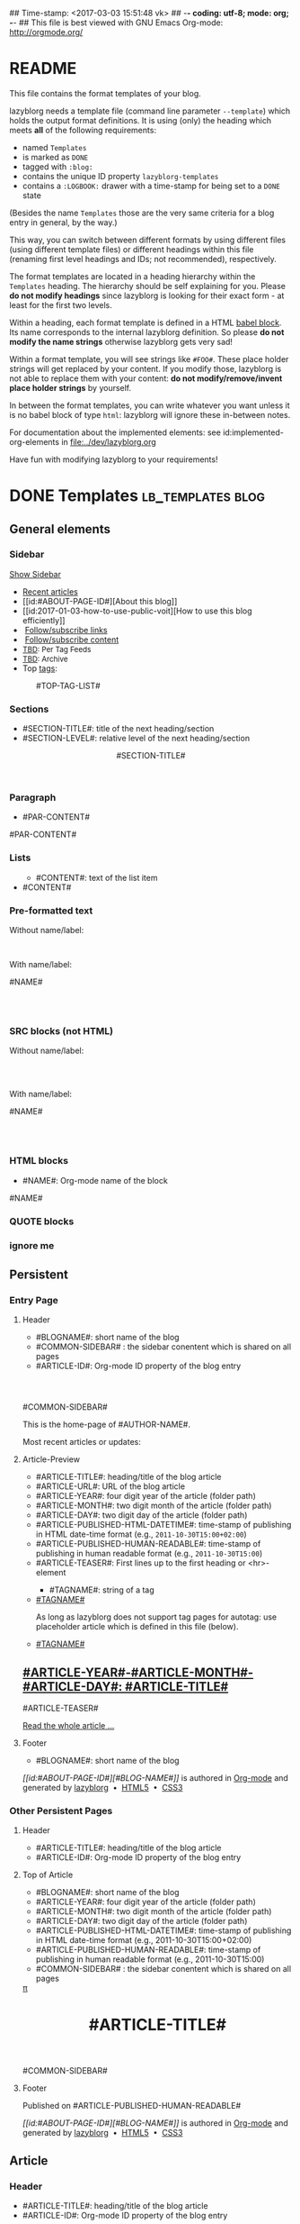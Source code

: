 ## Time-stamp: <2017-03-03 15:51:48 vk>
## -*- coding: utf-8; mode: org; -*-
## This file is best viewed with GNU Emacs Org-mode: http://orgmode.org/


* README

This file contains the format templates of your blog.

lazyblorg needs a template file (command line parameter ~--template~)
which holds the output format definitions. It is using (only) the
heading which meets *all* of the following requirements:

- named ~Templates~
- is marked as ~DONE~
- tagged with ~:blog:~
- contains the unique ID property ~lazyblorg-templates~
- contains a ~:LOGBOOK:~ drawer with a time-stamp for being set to a
  ~DONE~ state

(Besides the name ~Templates~ those are the very same criteria for a
blog entry in general, by the way.)

This way, you can switch between different formats by using different
files (using different template files) or different headings within
this file (renaming first level headings and IDs; not recommended),
respectively.

The format templates are located in a heading hierarchy within the
~Templates~ heading. The hierarchy should be self explaining for
you. Please *do not modify headings* since lazyblorg is looking for
their exact form - at least for the first two levels.

Within a heading, each format template is defined in a HTML [[http://orgmode.org/manual/Working-With-Source-Code.html#Working-With-Source-Code][babel
block]].  Its name corresponds to the internal lazyblorg definition. So
please *do not modify the name strings* otherwise lazyblorg gets very
sad!

Within a format template, you will see strings like ~#FOO#~. These
place holder strings will get replaced by your content. If you modify
those, lazyblorg is not able to replace them with your content: *do
not modify/remove/invent place holder strings* by yourself.

In between the format templates, you can write whatever you want
unless it is no babel block of type ~html~: lazyblorg will ignore
these in-between notes.

For documentation about the implemented elements: see
id:implemented-org-elements in [[file:../dev/lazyblorg.org]]

Have fun with modifying lazyblorg to your requirements!

* DONE Templates                                                                  :lb_templates:blog:
:PROPERTIES:
:CREATED:  [2014-12-26 Fri 16:09]
:END:
:LOGBOOK:
- State "DONE"       from "DONE"       [2013-08-21 Wed 17:50]
:END:
:PROPERTIES:
:ID: lazyblorg-templates
:CREATED:  [2013-08-21 Wed 17:50]
:END:

** General elements

*** Sidebar

#+NAME: common-sidebar
#+BEGIN_EXPORT HTML

  <a id="show-sidebar-text" href="#show-sidebar">Show Sidebar</a>
  <div class="sidebar toggle-sidebar">
     <!--<div class="search">
       <iframe id="search-big" src="//duckduckgo.com/search.html?width=140&site=#DOMAIN#&prefill=Search%20blog"></iframe>
       <iframe id="search-narrow" src="//duckduckgo.com/search.html?width=70&k1=-1&k2=s&site=#DOMAIN#&prefill=Search"></iframe>
       <br/>
     </div>-->
     <ul>
     <li><a href="#BASE-URL#">Recent articles</a></li>
     <li>[[id:#ABOUT-PAGE-ID#][About this blog]]</li>
     <li>[[id:2017-01-03-how-to-use-public-voit][How to use this blog efficiently]]</li>
     <li><img src="#BASE-URL#/images/feed-icon-14x14.png" />&nbsp;<a href="#BASE-URL#/feeds/lazyblorg-all.atom_1.0.links-only.xml">Follow/subscribe links</a></li>
     <li><img src="#BASE-URL#/images/feed-icon-14x14.png" />&nbsp;<a href="#BASE-URL#/feeds/lazyblorg-all.atom_1.0.links-and-content.xml">Follow/subscribe content</a></li>
     <li><span style="font-size:small"><a href="https://en.wiktionary.org/wiki/TBD">TBD</a>: Per Tag Feeds</span></li>
     <li><span style="font-size:small"><a href="https://en.wiktionary.org/wiki/TBD">TBD</a>: Archive</span></li>
     <li>Top <a href="#BASE-URL#/tags/">tags</a>:</li>
         <ul class="top-tags-list">
              #TOP-TAG-LIST#
         </ul>
     </ul>
  </div>

#+END_EXPORT

*** Sections

- #SECTION-TITLE#: title of the next heading/section
- #SECTION-LEVEL#: relative level of the next heading/section

#+NAME: section-begin
#+BEGIN_EXPORT HTML

	  <header><h#SECTION-LEVEL# class="section-title">#SECTION-TITLE#</h#SECTION-LEVEL#></header>

#+END_EXPORT
*** Paragraph

- #PAR-CONTENT#

#+NAME: paragraph
#+BEGIN_EXPORT HTML

<p>

#PAR-CONTENT#

</p>

#+END_EXPORT

*** Lists

#+NAME: ul-begin
#+BEGIN_EXPORT HTML
	  <ul>
#+END_EXPORT

- #CONTENT#: text of the list item

#+NAME: ul-item
#+BEGIN_EXPORT HTML
	    <li>#CONTENT#</li>
#+END_EXPORT

#+NAME: ul-end
#+BEGIN_EXPORT HTML
	  </ul>
#+END_EXPORT

*** Pre-formatted text

Without name/label:

#+NAME: pre-begin
#+BEGIN_EXPORT HTML

	  <pre>
#+END_EXPORT

#+NAME: pre-end
#+BEGIN_EXPORT HTML
	  </pre>

#+END_EXPORT

With name/label:

#+NAME: named-pre-begin
#+BEGIN_EXPORT HTML

<p>

    #NAME#
	  <pre>
#+END_EXPORT

#+NAME: named-pre-end
#+BEGIN_EXPORT HTML
	  </pre>

</p>
#+END_EXPORT

*** SRC blocks (not HTML)

Without name/label:

#+NAME: src-begin
#+BEGIN_EXPORT HTML

	  <div class="example_code">
	  <pre>
#+END_EXPORT

#+NAME: src-end
#+BEGIN_EXPORT HTML
	  </pre>
    </div>

#+END_EXPORT

With name/label:

#+NAME: named-src-begin
#+BEGIN_EXPORT HTML

<p>

    #NAME#
	  <div class="example_code">
	  <pre>
#+END_EXPORT

#+NAME: named-src-end
#+BEGIN_EXPORT HTML
	  </pre>
    </div>

</p>
#+END_EXPORT

*** HTML blocks

- #NAME#: Org-mode name of the block

#+NAME: html-begin
#+BEGIN_EXPORT HTML

<p>

    #NAME#
	  <div class="example_code">
#+END_EXPORT

#+NAME: html-end
#+BEGIN_EXPORT HTML
	  </div>

</p>

#+END_EXPORT

*** QUOTE blocks

#+NAME: blockquote-begin
#+BEGIN_EXPORT HTML

<blockquote>
#+END_EXPORT

#+NAME: blockquote-end
#+BEGIN_EXPORT HTML
</blockquote>

#+END_EXPORT

*** ignore me

#+NAME:
#+BEGIN_EXPORT HTML
#+END_EXPORT

#+NAME:
#+BEGIN_EXPORT HTML
#+END_EXPORT

** Persistent

*** Entry Page

**** Header

- #BLOGNAME#: short name of the blog
- #COMMON-SIDEBAR# : the sidebar conentent which is shared on all pages
- #ARTICLE-ID#: Org-mode ID property of the blog entry


#+NAME: entrypage-header
#+BEGIN_EXPORT HTML
  <!DOCTYPE html>
  <html xmlns="http://www.w3.org/1999/xhtml">
  <head>
  <meta charset="UTF-8">
  <meta name="author" content="#AUTHOR-NAME#" />
  <meta name="generator" content="lazyblorg" />
  <meta name="orgmode-id" content="#ARTICLE-ID#" />
  <link rel="stylesheet" title="#BLOG-NAME# Standard CSS Style"
        href="#CSS-URL#" type="text/css" media="screen"  />

  <link rel="alternate" type="application/atom+xml" 
        title="#BLOG-NAME# (links only)" href="#FEEDURL_LINKS#" />
  <link rel="alternate" type="application/atom+xml" 
        title="#BLOG-NAME# (links and content)" href="#FEEDURL_CONTENT#" />

  <!-- WARNING: This page is written in HTML5 and might not be displayed correctly in old browsers. -->

  <title>#BLOG-NAME# - Homepage of #AUTHOR-NAME#</title>
  </head>

  <body class="persistent-body">

  <header class="persistent-header">

      <nav class="entrypage-article-header-nav">
        <span class="breadcrumbs">
          <img src="#BLOG-LOGO#" alt="#BLOG-NAME# logo" width="350" style="vertical-align:middle;"><span style="padding-top:1em;">
        </span>
      </nav>

  </header>

  #COMMON-SIDEBAR#

  <div class="entry-page-greetings">
  <p>

    This is the home-page of #AUTHOR-NAME#.

  </p>

  <!--<p>

    On this page you can see the latest blog updates. For further articles, please use the <b>search bar</b> or <b>navigate through <a href="tags/">the blue tags</a></b>.

  </p>

  <p>

    <a href="how-to-use-public-voit/">I recommend</a> any decent <a href="https://en.wikipedia.org/wiki/RSS">RSS</a>/<a href="https://en.wikipedia.org/wiki/Atom_(standard)">Atom aggregator</a> to get notified on blog updates.-->

  </p>

  <p>

    Most recent articles or updates:

  </p>
  </div>

#+END_EXPORT

**** Article-Preview

- #ARTICLE-TITLE#: heading/title of the blog article
- #ARTICLE-URL#: URL of the blog article
- #ARTICLE-YEAR#: four digit year of the article (folder path)
- #ARTICLE-MONTH#: two digit month of the article (folder path)
- #ARTICLE-DAY#: two digit day of the article (folder path)
- #ARTICLE-PUBLISHED-HTML-DATETIME#: time-stamp of publishing in HTML
  date-time format (e.g., ~2011-10-30T15:00+02:00~)
- #ARTICLE-PUBLISHED-HUMAN-READABLE#: time-stamp of publishing in
  human readable format (e.g., ~2011-10-30T15:00~)
- #ARTICLE-TEASER#: First lines up to the first heading or <hr>-element

#+NAME: article-preview-header
#+BEGIN_EXPORT HTML


<article class="entry-page-article">
#+END_EXPORT

#+NAME: article-preview-tags-begin
#+BEGIN_EXPORT HTML

	  <aside>
	    <ul class="entry-page-article-tags">
#+END_EXPORT

- #TAGNAME#: string of a tag

#+NAME: article-preview-usertag
#+BEGIN_EXPORT HTML
                <li><a class="usertag" href="#BASE-URL#/tags/#TAGNAME#/">#TAGNAME#</a></li>

#+END_EXPORT

As long as lazyblorg does not support tag pages for autotag: use
placeholder article which is defined in this file (below).

#+NAME: article-preview-autotag
#+BEGIN_EXPORT HTML
                <li><a class="autotag" href="#BASE-URL#/2016/11/16/empty-autotag-page/">#TAGNAME#</a></li>

#+END_EXPORT


#+NAME: article-preview-tags-end
#+BEGIN_EXPORT HTML

	    </ul>
	  </aside>
#+END_EXPORT


#+NAME: article-preview-begin
#+BEGIN_EXPORT HTML

<h1><a href="#ARTICLE-URL#">#ARTICLE-YEAR#-#ARTICLE-MONTH#-#ARTICLE-DAY#: #ARTICLE-TITLE#</a></h1>

#ARTICLE-TEASER#

#+END_EXPORT

#+NAME: article-preview-more
#+BEGIN_EXPORT HTML
<p>
<a href="#ARTICLE-URL#" class="article-preview-more">Read the whole article&nbsp;...</a>
</p>
#+END_EXPORT

#+NAME: article-preview-end
#+BEGIN_EXPORT HTML


</article>


#+END_EXPORT

**** Footer

- #BLOGNAME#: short name of the blog

#+NAME: entrypage-footer
#+BEGIN_EXPORT HTML


    <footer>
      <p><i>[[id:#ABOUT-PAGE-ID#][#BLOG-NAME#]]</i> is authored in <a href="//orgmode.org">Org-mode</a> and generated by <a href="https://github.com/novoid/lazyblorg">lazyblorg</a>

	 	&nbsp;&bull;&nbsp; <a href="//validator.w3.org/check/referer">HTML5</a>

	 	&nbsp;&bull;&nbsp; <a href="//jigsaw.w3.org/css-validator/">CSS3</a>
      </p>
    </footer>

  </body>
</html>
#+END_EXPORT


*** Other Persistent Pages

**** Header

- #ARTICLE-TITLE#: heading/title of the blog article
- #ARTICLE-ID#: Org-mode ID property of the blog entry

#+NAME: persistent-header
#+BEGIN_EXPORT HTML
  <!DOCTYPE html>
  <html xmlns="http://www.w3.org/1999/xhtml">
  <head>
  <meta charset="UTF-8">
  <meta name="author" content="#AUTHOR-NAME#" />
  <meta name="generator" content="lazyblorg" />
  <meta name="orgmode-id" content="#ARTICLE-ID#" />
  <link rel="stylesheet" title="#BLOG-NAME# Standard CSS Style"
        href="#CSS-URL#" type="text/css" media="screen"  />

  <link rel="alternate" type="application/atom+xml" 
        title="#BLOG-NAME# (links only)" href="#FEEDURL_LINKS#" />
  <link rel="alternate" type="application/atom+xml" 
        title="#BLOG-NAME# (links and content)" href="#FEEDURL_CONTENT#" />

  <!-- WARNING: This page is written in HTML5 and might not be displayed correctly in old browsers. -->

      <title>#ARTICLE-TITLE#</title>

  </head>

#+END_EXPORT

**** Top of Article

- #BLOGNAME#: short name of the blog
- #ARTICLE-YEAR#: four digit year of the article (folder path)
- #ARTICLE-MONTH#: two digit month of the article (folder path)
- #ARTICLE-DAY#: two digit day of the article (folder path)
- #ARTICLE-PUBLISHED-HTML-DATETIME#: time-stamp of publishing in HTML
  date-time format (e.g., 2011-10-30T15:00+02:00)
- #ARTICLE-PUBLISHED-HUMAN-READABLE#: time-stamp of publishing in
  human readable format (e.g., 2011-10-30T15:00)
- #COMMON-SIDEBAR# : the sidebar conentent which is shared on all pages

#+NAME: persistent-header-begin
#+BEGIN_EXPORT HTML
  <body>

    <div class="common-orgsource"><a href="source.org.txt">&#960;</a></div>

	<header>

	  <nav class="persistent-article-header-nav">
	    <span class="breadcrumbs">
	      <a href="../"><img src="#BLOG-LOGO#" alt="#BLOG-NAME# logo" width="350" style="vertical-align:middle;"></a>
	    </span>
	  </nav>

#+END_EXPORT

#+NAME: persistent-header-end
#+BEGIN_EXPORT HTML

	  <h1 class="common-article-header-title">#ARTICLE-TITLE#</h1>

	</header>

    #COMMON-SIDEBAR#

    <article class="common-article">

#+END_EXPORT

#+NAME: persistent-end
#+BEGIN_EXPORT HTML

    </article>

#+END_EXPORT

**** Footer

#+NAME: persistent-footer
#+BEGIN_EXPORT HTML
	  <aside class="published-on">
	    Published on <time datetime="#ARTICLE-PUBLISHED-HTML-DATETIME#">#ARTICLE-PUBLISHED-HUMAN-READABLE#</time>
	  </aside>

<!--   <p class="email-comment">
      <a href="mailto:#COMMENT-EMAIL-ADDRESS#?subject=#ARTICLE-ID#%20comment:%20&body=Please%20do%20not%20remove%20'#ARTICLE-ID#%20comment:'%20in%20subject%20and%20please%20tell%20me%20whether%20or%20not%20it%20is%20OK%20to%20add%20your%20comment%20and%2For%20your%20email%20address%20to%20the%20blog%20entry!">Comment via email</a> or via <a href="//disqus.com">Disqus</a> comments below:
   </p>

    <div id="disqus_thread"></div>
    <div id="disqus_loader" style="text-align: center">
      <button onclick="load_disqus()">Load Disqus Comments</button>
      <script>
        function load_disqus()
        {
          var dsq = document.createElement('script');
          dsq.type = 'text/javascript';
          dsq.async = true;
          dsq.src = "//#DISQUS-NAME#.disqus.com/embed.js";
          var disqus_identifier = '#ARTICLE-ID#';
          (document.getElementsByTagName('head')[0] || document.getElementsByTagName('body')[0]).appendChild(dsq);
          var ldr = document.getElementById('disqus_loader');
          ldr.parentNode.removeChild(ldr);
        }
      </script>
    </div>
    <noscript>Please enable JavaScript to view the <a href="//disqus.com/?ref_noscript">Disqus comments.</a></noscript>
-->
    <footer>
      <p><i>[[id:#ABOUT-PAGE-ID#][#BLOG-NAME#]]</i> is authored in <a href="//orgmode.org">Org-mode</a> and generated by <a href="https://github.com/novoid/lazyblorg">lazyblorg</a>

	 	&nbsp;&bull;&nbsp; <a href="//validator.w3.org/check/referer">HTML5</a>

	 	&nbsp;&bull;&nbsp; <a href="//jigsaw.w3.org/css-validator/">CSS3</a>
      </p>
    </footer>

  </body>
</html>
#+END_EXPORT

** Article

*** Header

- #ARTICLE-TITLE#: heading/title of the blog article
- #ARTICLE-ID#: Org-mode ID property of the blog entry

#+NAME: article-header
#+BEGIN_EXPORT HTML
  <!DOCTYPE html>
  <html xmlns="http://www.w3.org/1999/xhtml">
  <head>
  <meta charset="UTF-8">

  <meta name="author" content="#AUTHOR-NAME#" />
  <meta name="generator" content="lazyblorg" />
  <meta name="description" content="#ARTICLE-TITLE#" />
  <meta name="orgmode-id" content="#ARTICLE-ID#" />

  <meta name="twitter:card" content="summary" />
  <meta name="twitter:site" content="@#TWITTER-HANDLE#" />
  <meta name="twitter:creator" content="@#TWITTER-HANDLE#" />
  <meta name="twitter:title" content="#BLOG-NAME#" />
  <meta name="twitter:description" content="#ARTICLE-TITLE#" />
  <meta name="twitter:image" content="#TWITTER-IMAGE#" />

  <meta property="og:type" content="article" />
  <meta property="og:title" content="#BLOG-NAME#" />
  <meta property="og:description" content="#ARTICLE-TITLE#" />
  <meta property="og:image" content="#TWITTER-IMAGE#" />
  <meta property="og:site_name" content="#BLOG-NAME# - Web-page of #AUTHOR-NAME#">
  <meta property="article:published_time" content="#ARTICLE-PUBLISHED-HTML-DATETIME#" />
  <meta property="article:author" content="#AUTHOR-NAME#" />

  <link rel="stylesheet" title="#BLOG-NAME# Standard CSS Style"
        href="#CSS-URL#" type="text/css" media="screen"  />

  <link rel="alternate" type="application/atom+xml" 
        title="#BLOG-NAME# (links only)" href="#FEEDURL_LINKS#" />
  <link rel="alternate" type="application/atom+xml" 
        title="#BLOG-NAME# (links and content)" href="#FEEDURL_CONTENT#" />

  <!-- WARNING: This page is written in HTML5 and might not be displayed correctly in old browsers. -->

      <!-- link rel="stylesheet" type="text/css" href="../../../../style.css" / -->
      <title>#ARTICLE-TITLE#</title>

  </head>
#+END_EXPORT

*** Top of Article

- #BLOGNAME#: short name of the blog
- #ARTICLE-YEAR#: four digit year of the article (folder path)
- #ARTICLE-MONTH#: two digit month of the article (folder path)
- #ARTICLE-DAY#: two digit day of the article (folder path)
- #ARTICLE-PUBLISHED-HTML-DATETIME#: time-stamp of publishing in HTML
  date-time format (e.g., 2011-10-30T15:00+02:00)
- #ARTICLE-PUBLISHED-HUMAN-READABLE#: time-stamp of publishing in
  human readable format (e.g., 2011-10-30T15:00)
- #COMMON-SIDEBAR# : the sidebar conentent which is shared on all pages

#+NAME: article-header-begin
#+BEGIN_EXPORT HTML
  <body>

    <div class="common-orgsource"><a href="source.org.txt">&#960;</a></div>


	<header>

	  <nav class="temporal-article-header-nav">
	    <span class="breadcrumbs">
	      <a href="../../../../"><img src="#BLOG-LOGO#" alt="#BLOG-NAME# logo" width="350" style="vertical-align:middle;"></a><span style="padding-top:1em;">&nbsp;&nbsp;&nbsp;&nbsp;&raquo;
	      #ARTICLE-YEAR#&nbsp;&ndash;&nbsp;#ARTICLE-MONTH#&nbsp;&ndash;&nbsp;#ARTICLE-DAY#</span>
	      <!-- a href="../../../">#ARTICLE-YEAR#</a>&nbsp;&ndash;&nbsp;<a href="../../">#ARTICLE-MONTH#</a>&nbsp;&ndash;&nbsp;<a href="../">#ARTICLE-DAY#</a -->
	    </span>
	  </nav>

#+END_EXPORT


#+NAME: article-tags-begin
#+BEGIN_EXPORT HTML
	  <aside class="common-tags">
	    <ul>

#+END_EXPORT

- #TAGNAME#: string of a tag

#+NAME: article-usertag
#+BEGIN_EXPORT HTML
                <li><a class="usertag" href="#BASE-URL#/tags/#TAGNAME#/">#TAGNAME#</a></li>

#+END_EXPORT

#+NAME: article-autotag
#+BEGIN_EXPORT HTML
                <li><a class="autotag" href="#BASE-URL#/tags/#TAGNAME#/">#TAGNAME#</a></li>

#+END_EXPORT

#+NAME: article-tags-end
#+BEGIN_EXPORT HTML
	    </ul>
	  </aside>

#+END_EXPORT



#+NAME: article-header-end
#+BEGIN_EXPORT HTML

	  <h1 class="common-article-header-title">#ARTICLE-TITLE#</h1>

	</header>

  #COMMON-SIDEBAR#

  <article class="common-article">

#+END_EXPORT

#+NAME: article-end
#+BEGIN_EXPORT HTML


  </article>

#+END_EXPORT

*** Footer

#+NAME: article-footer
#+BEGIN_EXPORT HTML
	  <aside class="published-on">
	    Published on <time datetime="#ARTICLE-PUBLISHED-HTML-DATETIME#">#ARTICLE-PUBLISHED-HUMAN-READABLE#</time>
	  </aside>

<!--   <p class="email-comment">
      <a href="mailto:#COMMENT-EMAIL-ADDRESS#?subject=#ARTICLE-ID#%20comment:%20&body=Please%20do%20not%20remove%20'#ARTICLE-ID#%20comment:'%20in%20subject%20and%20please%20tell%20me%20whether%20or%20not%20it%20is%20OK%20to%20add%20your%20comment%20and%2For%20your%20email%20address%20to%20the%20blog%20entry!">Comment via email</a> or via <a href="//disqus.com">Disqus</a> comments below:
   </p>

    <div id="disqus_thread"></div>
    <div id="disqus_loader" style="text-align: center">
      <button onclick="load_disqus()">Load Disqus Comments</button>
      <script>
        function load_disqus()
        {
          var dsq = document.createElement('script');
          dsq.type = 'text/javascript';
          dsq.async = true;
          dsq.src = "//#DISQUS-NAME#.disqus.com/embed.js";
          var disqus_identifier = '#ARTICLE-ID#';
          (document.getElementsByTagName('head')[0] || document.getElementsByTagName('body')[0]).appendChild(dsq);
          var ldr = document.getElementById('disqus_loader');
          ldr.parentNode.removeChild(ldr);
        }
      </script>
    </div>
    <noscript>Please enable JavaScript to view the <a href="//disqus.com/?ref_noscript">Disqus comments.</a></noscript>
-->
    <footer>
      <p><i>[[id:#ABOUT-PAGE-ID#][#BLOG-NAME#]]</i> is authored in <a href="//orgmode.org">Org-mode</a> and generated by <a href="https://github.com/novoid/lazyblorg">lazyblorg</a>

	 	&nbsp;&bull;&nbsp; <a href="//validator.w3.org/check/referer">HTML5</a>

	 	&nbsp;&bull;&nbsp; <a href="//jigsaw.w3.org/css-validator/">CSS3</a>
      </p>
    </footer>

  </body>
</html>
#+END_EXPORT

** Tag Overview Page

A single page which is used as template for =example.com/tags/index.html=.

*** Header

- #ARTICLE-TITLE#: heading/title of the blog article
- #ARTICLE-ID#: Org-mode ID property of the blog entry

#+NAME: tagoverviewpage-header
#+BEGIN_EXPORT HTML
  <!DOCTYPE html>
  <html xmlns="http://www.w3.org/1999/xhtml">
  <head>
  <meta charset="UTF-8">

  <meta name="author" content="#AUTHOR-NAME#" />
  <meta name="generator" content="lazyblorg" />
  <meta name="description" content="Tag overview page" />

  <meta name="twitter:card" content="summary" />
  <meta name="twitter:site" content="@#TWITTER-HANDLE#" />
  <meta name="twitter:creator" content="@#TWITTER-HANDLE#" />
  <meta name="twitter:title" content="#BLOG-NAME#" />
  <meta name="twitter:description" content="Tag overview page" />
  <meta name="twitter:image" content="#TWITTER-IMAGE#" />

  <meta property="og:type" content="article" />
  <meta property="og:title" content="#BLOG-NAME#" />
  <meta property="og:description" content="Tag overview page" />
  <meta property="og:image" content="#TWITTER-IMAGE#" />
  <meta property="og:site_name" content="#BLOG-NAME# - Web-page of #AUTHOR-NAME#">
  <meta property="article:published_time" content="#ARTICLE-PUBLISHED-HTML-DATETIME#" />
  <meta property="article:author" content="#AUTHOR-NAME#" />

  <link rel="stylesheet" title="#BLOG-NAME# Standard CSS Style"
        href="#CSS-URL#" type="text/css" media="screen"  />

  <link rel="alternate" type="application/atom+xml" 
        title="#BLOG-NAME# (links only)" href="#FEEDURL_LINKS#" />
  <link rel="alternate" type="application/atom+xml" 
        title="#BLOG-NAME# (links and content)" href="#FEEDURL_CONTENT#" />

  <!-- WARNING: This page is written in HTML5 and might not be displayed correctly in old browsers. -->

      <title>Tags of #BLOG-NAME#</title>

  </head>
#+END_EXPORT

*** Article Body

#+NAME: tagoverviewpage-body
#+BEGIN_EXPORT HTML
  <body>

	<header>

	  <nav class="temporal-article-header-nav">
	    <span class="breadcrumbs">
	      <a href="../"><img src="#BLOG-LOGO#" alt="#BLOG-NAME# logo" width="350" style="vertical-align:middle;"></a><span style="padding-top:1em;">&nbsp;&nbsp;&nbsp;&nbsp;&raquo;Tags</span>
	    </span>
	  </nav>

	</header>

  #COMMON-SIDEBAR#

  <article class="common-article">

    <p>

    Tag cloud of all tags except «<a href="hardware">hardware</a>» and «<a href="software">software</a>» which are my most general tags.
    The bigger the tag, the more articles are tagged with it.
    <!-- Tag Cloud: FIXXME: legend explaining size and colour -->

    </p>

	  <aside class="tag-cloud">
	    <ul>

#TAGOVERVIEW-CLOUD#

            </ul>
          </aside>

  </article>

#+END_EXPORT

*** Footer

#+NAME: tagoverviewpage-footer
#+BEGIN_EXPORT HTML
    <footer>
      <p><i>[[id:#ABOUT-PAGE-ID#][#BLOG-NAME#]]</i> is authored in <a href="//orgmode.org">Org-mode</a> and generated by <a href="https://github.com/novoid/lazyblorg">lazyblorg</a>

	 	&nbsp;&bull;&nbsp; <a href="//validator.w3.org/check/referer">HTML5</a>

	 	&nbsp;&bull;&nbsp; <a href="//jigsaw.w3.org/css-validator/">CSS3</a>
      </p>
    </footer>

  </body>
</html>
#+END_EXPORT

** Tag Pages

Pages that describe a tag. Corresponding Org-mode entries must have:
- heading is a single word: the tag itself
- tags =blog= and =lb_tag= set
- =ID= set in properties
- marked as =DONE=

*** Header

- #ARTICLE-TITLE#: heading/title of the blog article
- #ARTICLE-ID#: Org-mode ID property of the blog entry

#+NAME: tagpage-header
#+BEGIN_EXPORT HTML
  <!DOCTYPE html>
  <html xmlns="http://www.w3.org/1999/xhtml">
  <head>
  <meta charset="UTF-8">

  <meta name="author" content="#AUTHOR-NAME#" />
  <meta name="generator" content="lazyblorg" />
  <meta name="description" content="Tag page for tag #ARTICLE-TITLE#" />
  <meta name="orgmode-id" content="#ARTICLE-ID#" />

  <meta name="twitter:card" content="summary" />
  <meta name="twitter:site" content="@#TWITTER-HANDLE#" />
  <meta name="twitter:creator" content="@#TWITTER-HANDLE#" />
  <meta name="twitter:title" content="#BLOG-NAME#" />
  <meta name="twitter:description" content="Tag page for tag #ARTICLE-TITLE#" />
  <meta name="twitter:image" content="#TWITTER-IMAGE#" />

  <meta property="og:type" content="article" />
  <meta property="og:title" content="#BLOG-NAME#" />
  <meta property="og:description" content="Tag page for tag #ARTICLE-TITLE#" />
  <meta property="og:image" content="#TWITTER-IMAGE#" />
  <meta property="og:site_name" content="#BLOG-NAME# - Web-page of #AUTHOR-NAME#">
  <meta property="article:published_time" content="#ARTICLE-PUBLISHED-HTML-DATETIME#" />
  <meta property="article:author" content="#AUTHOR-NAME#" />

  <link rel="stylesheet" title="#BLOG-NAME# Standard CSS Style"
        href="#CSS-URL#" type="text/css" media="screen"  />

  <link rel="alternate" type="application/atom+xml" 
        title="#BLOG-NAME# (links only)" href="#FEEDURL_LINKS#" />
  <link rel="alternate" type="application/atom+xml" 
        title="#BLOG-NAME# (links and content)" href="#FEEDURL_CONTENT#" />

  <!-- WARNING: This page is written in HTML5 and might not be displayed correctly in old browsers. -->

      <!-- link rel="stylesheet" type="text/css" href="../../../../style.css" / -->
      <title>The Tag &laquo;#ARTICLE-TITLE#&raquo;</title>

  </head>
#+END_EXPORT

*** Top of Article

- #BLOGNAME#: short name of the blog
- #ARTICLE-YEAR#: four digit year of the article (folder path)
- #ARTICLE-MONTH#: two digit month of the article (folder path)
- #ARTICLE-DAY#: two digit day of the article (folder path)
- #ARTICLE-PUBLISHED-HTML-DATETIME#: time-stamp of publishing in HTML
  date-time format (e.g., 2011-10-30T15:00+02:00)
- #ARTICLE-PUBLISHED-HUMAN-READABLE#: time-stamp of publishing in
  human readable format (e.g., 2011-10-30T15:00)
- #COMMON-SIDEBAR# : the sidebar conentent which is shared on all pages

#+NAME: tagpage-header-begin
#+BEGIN_EXPORT HTML
  <body>

    <div class="common-orgsource"><a href="source.org.txt">&#960;</a></div>


	<header>

	  <nav class="temporal-article-header-nav">
	    <span class="breadcrumbs">
	      <a href="../../../../"><img src="#BLOG-LOGO#" alt="#BLOG-NAME# logo" width="350" style="vertical-align:middle;"></a><span style="padding-top:1em;">&nbsp;&nbsp;&nbsp;&nbsp;&raquo;<a href="../">Tags</a>&nbsp;&nbsp;&nbsp;&nbsp;&raquo;#ARTICLE-TITLE#</span>
	    </span>
	  </nav>

#+END_EXPORT


#+NAME: tagpage-tags-begin
#+BEGIN_EXPORT HTML
	  <aside class="common-tags">
	    <ul>

#+END_EXPORT

- #TAGNAME#: string of a tag

#+NAME: tagpage-usertag
#+BEGIN_EXPORT HTML
                <li><a class="usertag" href="#BASE-URL#/tags/#TAGNAME#/">#ARTICLE_TITLE#</a></li>

#+END_EXPORT

#+NAME: tagpage-autotag
#+BEGIN_EXPORT HTML
                <li><a class="autotag" href="#BASE-URL#/tags/#TAGNAME#/">#TAGNAME#</a></li>

#+END_EXPORT

#+NAME: tagpage-tags-end
#+BEGIN_EXPORT HTML
	    </ul>
	  </aside>

#+END_EXPORT

#+NAME: tagpage-header-end
#+BEGIN_EXPORT HTML

	  <h1 class="common-article-header-title">Tag Page for the Tag "#ARTICLE-TITLE#"</h1>

	</header>

  #COMMON-SIDEBAR#

  <article class="common-article">

#+END_EXPORT

#+NAME: tagpage-end
#+BEGIN_EXPORT HTML

  <hr />

  <p>
  All articles tagged with #ARTICLE-TITLE# <span class="minor-contrast">(sorted by last update, oldest on top)</span>:
  </p>

  <p>
  #TAG-PAGE-LIST#
  </p>

  </article>

#+END_EXPORT

*** Footer

I'm re-using article-footer.

** Day Overview

FIXXME

** Month Overview

*** Header

- #BLOGNAME#: short name of the blog
- #YEAR#: four digit year
- #MONTH-LONGNAME#: name of the month like "January" or "February"
- #MONTH-SHORTNAME#: three letter name of the month like "Jan" or "Feb"
- #MONTH-TWODIGITNUMBER#: number of the month like "01" or "02"

#+NAME: month-header
#+BEGIN_EXPORT HTML
  <!DOCTYPE html>
  <html xmlns="http://www.w3.org/1999/xhtml">
  <head>
  <meta charset="UTF-8">
  <meta name="author" content="#AUTHOR-NAME#" />
  <meta name="generator" content="lazyblorg" />
  <link rel="stylesheet" title="#BLOG-NAME# Standard CSS Style"
        href="#CSS-URL#" type="text/css" media="screen"  />

  <link rel="alternate" type="application/atom+xml" 
        title="#BLOG-NAME# (links only)" href="#FEEDURL_LINKS#" />
  <link rel="alternate" type="application/atom+xml" 
        title="#BLOG-NAME# (links and content)" href="#FEEDURL_CONTENT#" />

  <!-- WARNING: This page is written in HTML5 and might not be displayed correctly in old browsers. -->

  <title>#BLOGNAME#: #YEAR#-#MONTH-TWODIGITNUMBER#</title>
  </head>

  <body>

  <article class="month-overview">

	<header>

	  <nav class="month-overview-header-nav">
	    <span class="breadcrumbs">
	      <a href="../../"><img src="#BLOG-LOGO#" alt="#BLOG-NAME# logo" width="350" style="vertical-align:middle;"></a><span style="padding-top:1em;">&nbsp;&nbsp;&nbsp;&nbsp;&raquo;
	      #YEAR#&nbsp;&ndash;&nbsp;#MONTH-TWODIGITNUMBER#</span>
	    </span>
	  </nav>

	  <h1 class="article-title">#YEAR#-#MONTH-TWODIGITNUMBER#</h1>

	</header>

  <p><ul class="month-body">

#+END_EXPORT

*** Article-Link

- #ARTICLE-TITLE#: heading/title of the blog article
- #ARTICLE-URL#: URL of the blog article
- #ARTICLE-YEAR#: four digit year of the article (folder path)
- #ARTICLE-MONTH#: two digit month of the article (folder path)
- #ARTICLE-DAY#: two digit day of the article (folder path)
- #ARTICLE-PUBLISHED-HTML-DATETIME#: time-stamp of publishing in HTML
  date-time format (e.g., 2011-10-30T15:00+02:00)
- #ARTICLE-PUBLISHED-HUMAN-READABLE#: time-stamp of publishing in
  human readable format (e.g., 2011-10-30T15:00)

#+NAME: article-list-link
#+BEGIN_EXPORT HTML
<li><a href="#ARTICLE-URL#">#ARTICLE-YEAR#-#ARTICLE-MONTH#-#ARTICLE-DAY#: #ARTICLE-TITLE#</a></li>
#+END_EXPORT

*** Footer

- #BLOGNAME#: short name of the blog
- #YEAR#: four digit year
- #MONTH-LONGNAME#: name of the month like "January" or "February"
- #MONTH-SHORTNAME#: three letter name of the month like "Jan" or "Feb"
- #MONTH-TWODIGITNUMBER#: number of the month like "01" or "02"

#+NAME: month-footer
#+BEGIN_EXPORT HTML

    </ul></p>
    </article>

    <footer>
      <p><i>[[id:#ABOUT-PAGE-ID#][#BLOG-NAME#]]</i> is authored in <a href="//orgmode.org">Org-mode</a> and generated by <a href="https://github.com/novoid/lazyblorg">lazyblorg</a>

	 	&nbsp;&bull;&nbsp; <a href="//validator.w3.org/check/referer">HTML5</a>

	 	&nbsp;&bull;&nbsp; <a href="//jigsaw.w3.org/css-validator/">CSS3</a>
      </p>
    </footer>

  </body>
</html>
#+END_EXPORT

** Year Overview
:PROPERTIES:
:CREATED:  [2016-11-16 Wed 21:33]
:END:

FIXXME


* DONE Empty Autotag Page                                                               :blog:hidden:
CLOSED: [2016-11-16 Wed 21:39]
:PROPERTIES:
:ID: empty-autotag-page
:CREATED:  [2016-11-16 Wed 21:33]
:END:
:LOGBOOK:
- State "DONE"       from "NEXT"       [2016-11-16 Wed 21:39]
:END:

** English

This is a placeholder blog article which is used for autotag pages.

As long as lazyblorg does not support tag pages for autotags, every
autotag links to here.

Autotags are tags like 'language:english' or 'size:small' and so on.

** Deutsch

Das ist eine Platzhalterseite, die als Sprungziel verwendet wird, bis
lazyblorg auch tag pages für autotags unterstützt.

Autotags sind tags wie beispielsweise 'language:english' oder
'size:small' und so weiter.

* Local Variables                                                                          :noexport:
:PROPERTIES:
:CREATED:  [2014-12-26 Fri 16:09]
:END:
# Local Variables:
# mode: auto-fill
# mode: flyspell
# eval: (ispell-change-dictionary "en_US")
# End:
